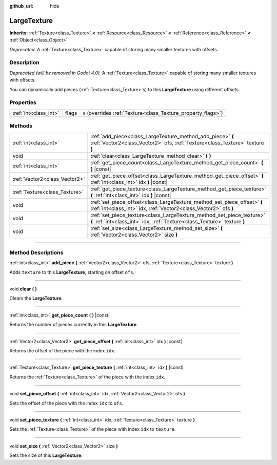 :github_url: hide

.. DO NOT EDIT THIS FILE!!!
.. Generated automatically from Godot engine sources.
.. Generator: https://github.com/godotengine/godot/tree/3.5/doc/tools/make_rst.py.
.. XML source: https://github.com/godotengine/godot/tree/3.5/doc/classes/LargeTexture.xml.

.. _class_LargeTexture:

LargeTexture
============

**Inherits:** :ref:`Texture<class_Texture>` **<** :ref:`Resource<class_Resource>` **<** :ref:`Reference<class_Reference>` **<** :ref:`Object<class_Object>`

*Deprecated.* A :ref:`Texture<class_Texture>` capable of storing many smaller textures with offsets.

.. rst-class:: classref-introduction-group

Description
-----------

*Deprecated (will be removed in Godot 4.0).* A :ref:`Texture<class_Texture>` capable of storing many smaller textures with offsets.

You can dynamically add pieces (:ref:`Texture<class_Texture>`\ s) to this **LargeTexture** using different offsets.

.. rst-class:: classref-reftable-group

Properties
----------

.. table::
   :widths: auto

   +-----------------------+-------+----------------------------------------------------------------+
   | :ref:`int<class_int>` | flags | ``0`` (overrides :ref:`Texture<class_Texture_property_flags>`) |
   +-----------------------+-------+----------------------------------------------------------------+

.. rst-class:: classref-reftable-group

Methods
-------

.. table::
   :widths: auto

   +-------------------------------+----------------------------------------------------------------------------------------------------------------------------------------------------+
   | :ref:`int<class_int>`         | :ref:`add_piece<class_LargeTexture_method_add_piece>` **(** :ref:`Vector2<class_Vector2>` ofs, :ref:`Texture<class_Texture>` texture **)**         |
   +-------------------------------+----------------------------------------------------------------------------------------------------------------------------------------------------+
   | void                          | :ref:`clear<class_LargeTexture_method_clear>` **(** **)**                                                                                          |
   +-------------------------------+----------------------------------------------------------------------------------------------------------------------------------------------------+
   | :ref:`int<class_int>`         | :ref:`get_piece_count<class_LargeTexture_method_get_piece_count>` **(** **)** |const|                                                              |
   +-------------------------------+----------------------------------------------------------------------------------------------------------------------------------------------------+
   | :ref:`Vector2<class_Vector2>` | :ref:`get_piece_offset<class_LargeTexture_method_get_piece_offset>` **(** :ref:`int<class_int>` idx **)** |const|                                  |
   +-------------------------------+----------------------------------------------------------------------------------------------------------------------------------------------------+
   | :ref:`Texture<class_Texture>` | :ref:`get_piece_texture<class_LargeTexture_method_get_piece_texture>` **(** :ref:`int<class_int>` idx **)** |const|                                |
   +-------------------------------+----------------------------------------------------------------------------------------------------------------------------------------------------+
   | void                          | :ref:`set_piece_offset<class_LargeTexture_method_set_piece_offset>` **(** :ref:`int<class_int>` idx, :ref:`Vector2<class_Vector2>` ofs **)**       |
   +-------------------------------+----------------------------------------------------------------------------------------------------------------------------------------------------+
   | void                          | :ref:`set_piece_texture<class_LargeTexture_method_set_piece_texture>` **(** :ref:`int<class_int>` idx, :ref:`Texture<class_Texture>` texture **)** |
   +-------------------------------+----------------------------------------------------------------------------------------------------------------------------------------------------+
   | void                          | :ref:`set_size<class_LargeTexture_method_set_size>` **(** :ref:`Vector2<class_Vector2>` size **)**                                                 |
   +-------------------------------+----------------------------------------------------------------------------------------------------------------------------------------------------+

.. rst-class:: classref-section-separator

----

.. rst-class:: classref-descriptions-group

Method Descriptions
-------------------

.. _class_LargeTexture_method_add_piece:

.. rst-class:: classref-method

:ref:`int<class_int>` **add_piece** **(** :ref:`Vector2<class_Vector2>` ofs, :ref:`Texture<class_Texture>` texture **)**

Adds ``texture`` to this **LargeTexture**, starting on offset ``ofs``.

.. rst-class:: classref-item-separator

----

.. _class_LargeTexture_method_clear:

.. rst-class:: classref-method

void **clear** **(** **)**

Clears the **LargeTexture**.

.. rst-class:: classref-item-separator

----

.. _class_LargeTexture_method_get_piece_count:

.. rst-class:: classref-method

:ref:`int<class_int>` **get_piece_count** **(** **)** |const|

Returns the number of pieces currently in this **LargeTexture**.

.. rst-class:: classref-item-separator

----

.. _class_LargeTexture_method_get_piece_offset:

.. rst-class:: classref-method

:ref:`Vector2<class_Vector2>` **get_piece_offset** **(** :ref:`int<class_int>` idx **)** |const|

Returns the offset of the piece with the index ``idx``.

.. rst-class:: classref-item-separator

----

.. _class_LargeTexture_method_get_piece_texture:

.. rst-class:: classref-method

:ref:`Texture<class_Texture>` **get_piece_texture** **(** :ref:`int<class_int>` idx **)** |const|

Returns the :ref:`Texture<class_Texture>` of the piece with the index ``idx``.

.. rst-class:: classref-item-separator

----

.. _class_LargeTexture_method_set_piece_offset:

.. rst-class:: classref-method

void **set_piece_offset** **(** :ref:`int<class_int>` idx, :ref:`Vector2<class_Vector2>` ofs **)**

Sets the offset of the piece with the index ``idx`` to ``ofs``.

.. rst-class:: classref-item-separator

----

.. _class_LargeTexture_method_set_piece_texture:

.. rst-class:: classref-method

void **set_piece_texture** **(** :ref:`int<class_int>` idx, :ref:`Texture<class_Texture>` texture **)**

Sets the :ref:`Texture<class_Texture>` of the piece with index ``idx`` to ``texture``.

.. rst-class:: classref-item-separator

----

.. _class_LargeTexture_method_set_size:

.. rst-class:: classref-method

void **set_size** **(** :ref:`Vector2<class_Vector2>` size **)**

Sets the size of this **LargeTexture**.

.. |virtual| replace:: :abbr:`virtual (This method should typically be overridden by the user to have any effect.)`
.. |const| replace:: :abbr:`const (This method has no side effects. It doesn't modify any of the instance's member variables.)`
.. |vararg| replace:: :abbr:`vararg (This method accepts any number of arguments after the ones described here.)`
.. |static| replace:: :abbr:`static (This method doesn't need an instance to be called, so it can be called directly using the class name.)`
